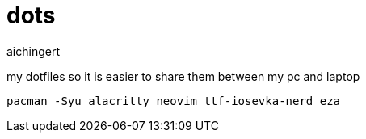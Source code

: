 = dots
aichingert
:icons: font
:toc:
:toclevels: 3

my dotfiles so it is easier to share them between my pc and laptop

[source, sh]
----
pacman -Syu alacritty neovim ttf-iosevka-nerd eza
----
